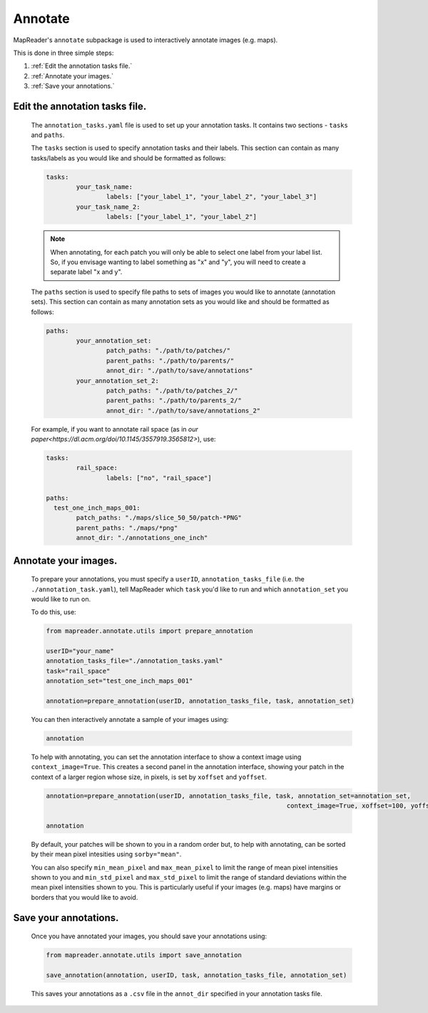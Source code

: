 Annotate
========

MapReader's ``annotate`` subpackage is used to interactively annotate images (e.g. maps).

This is done in three simple steps: 

1. :ref:`Edit the annotation tasks file.`
2. :ref:`Annotate your images.`
3. :ref:`Save your annotations.`
 

Edit the annotation tasks file.
------------------------------------
	
	The ``annotation_tasks.yaml`` file is used to set up your annotation tasks. It contains two sections - ``tasks`` and ``paths``.
	
	The ``tasks`` section is used to specify annotation tasks and their labels. This section can contain as many tasks/labels as you would like and should be formatted as follows:
	
	.. code :: yaml
		
		tasks:
			your_task_name: 
				labels: ["your_label_1", "your_label_2", "your_label_3"]
			your_task_name_2: 
				labels: ["your_label_1", "your_label_2"]

	.. note:: When annotating, for each patch you will only be able to select one label from your label list. So, if you envisage wanting to label something as "x" and "y", you will need to create a separate label "x and y".
	
	The ``paths`` section is used to specify file paths to sets of images you would like to annotate (annotation sets). This section can contain as many annotation sets as you would like and should be formatted as follows:

	.. code :: yaml

		paths:
		  	your_annotation_set:
				patch_paths: "./path/to/patches/"
				parent_paths: "./path/to/parents/"
				annot_dir: "./path/to/save/annotations"
			your_annotation_set_2:
				patch_paths: "./path/to/patches_2/"
				parent_paths: "./path/to/parents_2/"
				annot_dir: "./path/to/save/annotations_2"

	For example, if you want to annotate rail space (as in `our paper<https://dl.acm.org/doi/10.1145/3557919.3565812>`), use: 
	   
	.. code :: yaml

		tasks:
			rail_space:
				labels: ["no", "rail_space"]

		paths:
		  test_one_inch_maps_001:
			patch_paths: "./maps/slice_50_50/patch-*PNG"
			parent_paths: "./maps/*png"
			annot_dir: "./annotations_one_inch"
		
Annotate your images.
--------------------------

	To prepare your annotations, you must specify a ``userID``, ``annotation_tasks_file`` (i.e. the ``./annotation_task.yaml``), tell MapReader which ``task`` you'd like to run and which  ``annotation_set`` you would like to run on. 

	To do this, use: 

	.. code :: python

		from mapreader.annotate.utils import prepare_annotation
			
		userID="your_name"
		annotation_tasks_file="./annotation_tasks.yaml"
		task="rail_space"
		annotation_set="test_one_inch_maps_001"

		annotation=prepare_annotation(userID, annotation_tasks_file, task, annotation_set)

	You can then interactively annotate a sample of your images using:

	.. code :: python

		annotation

	.. image:: ../figures/annotate.png
		:width: 400px

	To help with annotating, you can set the annotation interface to show a context image using ``context_image=True``. This creates a second panel in the annotation interface, showing your patch in the context of a larger region whose size, in pixels, is set by ``xoffset`` and ``yoffset``.
		
	.. code :: python
		
		annotation=prepare_annotation(userID, annotation_tasks_file, task, annotation_set=annotation_set,
					 					context_image=True, xoffset=100, yoffset=100)

		annotation 

	.. image:: ../figures/annotate_context.png
		:width: 400px

	By default, your patches will be shown to you in a random order but, to help with annotating, can be sorted by their mean pixel intesities using ``sorby="mean"``. 
	
	You can also specify ``min_mean_pixel`` and ``max_mean_pixel`` to limit the range of mean pixel intensities shown to you and ``min_std_pixel`` and ``max_std_pixel`` to limit the range of standard deviations within the mean pixel intensities shown to you. This is particularly useful if your images (e.g. maps) have margins or borders that you would like to avoid.

Save your annotations.
---------------------------
	
	Once you have annotated your images, you should save your annotations using:

	.. code :: python

		from mapreader.annotate.utils import save_annotation

		save_annotation(annotation, userID, task, annotation_tasks_file, annotation_set)

	This saves your annotations as a ``.csv`` file in the ``annot_dir`` specified in your annotation tasks file.
